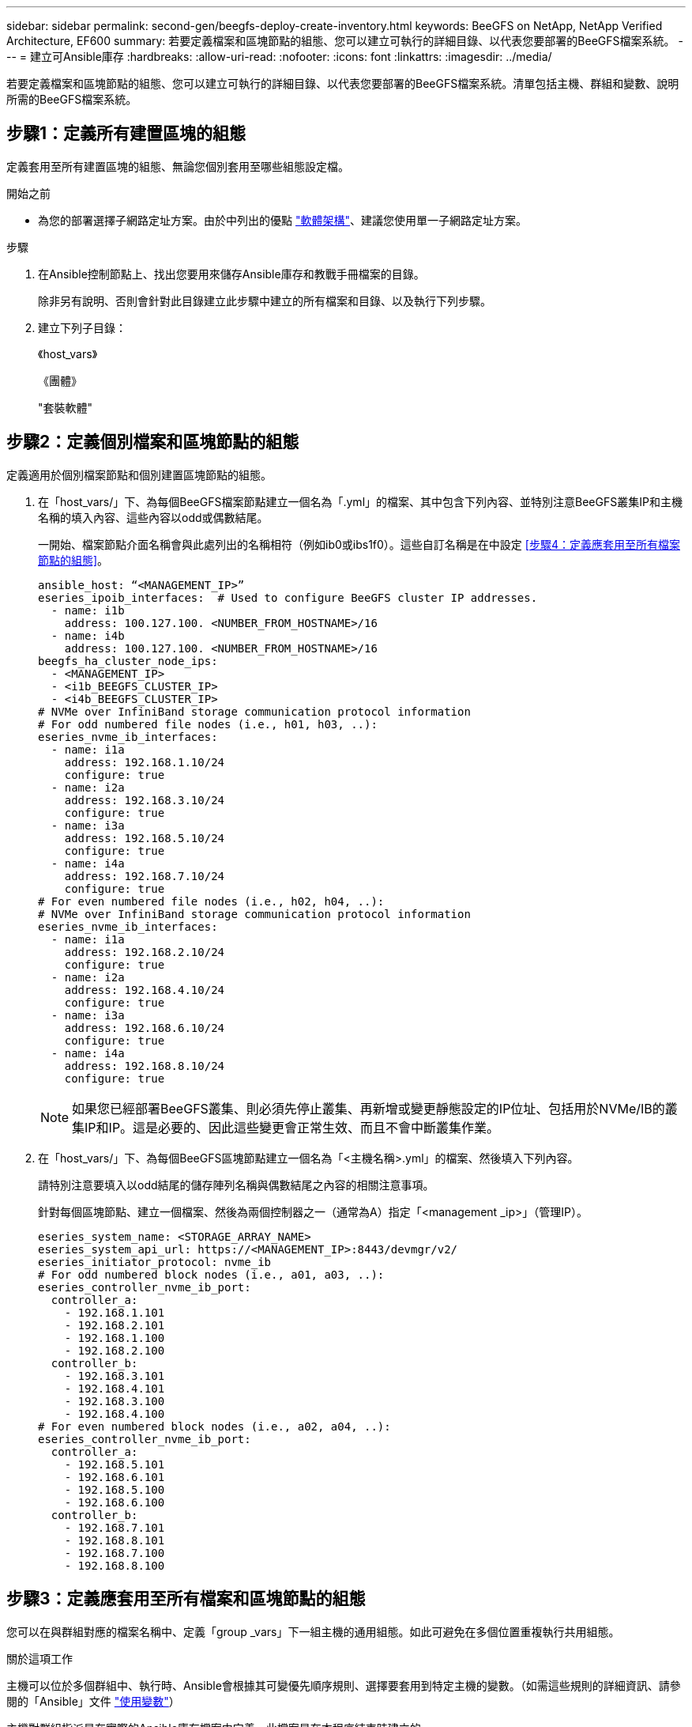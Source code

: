---
sidebar: sidebar 
permalink: second-gen/beegfs-deploy-create-inventory.html 
keywords: BeeGFS on NetApp, NetApp Verified Architecture, EF600 
summary: 若要定義檔案和區塊節點的組態、您可以建立可執行的詳細目錄、以代表您要部署的BeeGFS檔案系統。 
---
= 建立可Ansible庫存
:hardbreaks:
:allow-uri-read: 
:nofooter: 
:icons: font
:linkattrs: 
:imagesdir: ../media/


[role="lead"]
若要定義檔案和區塊節點的組態、您可以建立可執行的詳細目錄、以代表您要部署的BeeGFS檔案系統。清單包括主機、群組和變數、說明所需的BeeGFS檔案系統。



== 步驟1：定義所有建置區塊的組態

定義套用至所有建置區塊的組態、無論您個別套用至哪些組態設定檔。

.開始之前
* 為您的部署選擇子網路定址方案。由於中列出的優點 link:beegfs-design-software-architecture.html#beegfs-network-configuration["軟體架構"]、建議您使用單一子網路定址方案。


.步驟
. 在Ansible控制節點上、找出您要用來儲存Ansible庫存和教戰手冊檔案的目錄。
+
除非另有說明、否則會針對此目錄建立此步驟中建立的所有檔案和目錄、以及執行下列步驟。

. 建立下列子目錄：
+
《host_vars》

+
《團體》

+
"套裝軟體"





== 步驟2：定義個別檔案和區塊節點的組態

定義適用於個別檔案節點和個別建置區塊節點的組態。

. 在「host_vars/」下、為每個BeeGFS檔案節點建立一個名為「.yml」的檔案、其中包含下列內容、並特別注意BeeGFS叢集IP和主機名稱的填入內容、這些內容以odd或偶數結尾。
+
一開始、檔案節點介面名稱會與此處列出的名稱相符（例如ib0或ibs1f0）。這些自訂名稱是在中設定 <<步驟4：定義應套用至所有檔案節點的組態>>。

+
....
ansible_host: “<MANAGEMENT_IP>”
eseries_ipoib_interfaces:  # Used to configure BeeGFS cluster IP addresses.
  - name: i1b
    address: 100.127.100. <NUMBER_FROM_HOSTNAME>/16
  - name: i4b
    address: 100.127.100. <NUMBER_FROM_HOSTNAME>/16
beegfs_ha_cluster_node_ips:
  - <MANAGEMENT_IP>
  - <i1b_BEEGFS_CLUSTER_IP>
  - <i4b_BEEGFS_CLUSTER_IP>
# NVMe over InfiniBand storage communication protocol information
# For odd numbered file nodes (i.e., h01, h03, ..):
eseries_nvme_ib_interfaces:
  - name: i1a
    address: 192.168.1.10/24
    configure: true
  - name: i2a
    address: 192.168.3.10/24
    configure: true
  - name: i3a
    address: 192.168.5.10/24
    configure: true
  - name: i4a
    address: 192.168.7.10/24
    configure: true
# For even numbered file nodes (i.e., h02, h04, ..):
# NVMe over InfiniBand storage communication protocol information
eseries_nvme_ib_interfaces:
  - name: i1a
    address: 192.168.2.10/24
    configure: true
  - name: i2a
    address: 192.168.4.10/24
    configure: true
  - name: i3a
    address: 192.168.6.10/24
    configure: true
  - name: i4a
    address: 192.168.8.10/24
    configure: true
....
+

NOTE: 如果您已經部署BeeGFS叢集、則必須先停止叢集、再新增或變更靜態設定的IP位址、包括用於NVMe/IB的叢集IP和IP。這是必要的、因此這些變更會正常生效、而且不會中斷叢集作業。

. 在「host_vars/」下、為每個BeeGFS區塊節點建立一個名為「<主機名稱>.yml」的檔案、然後填入下列內容。
+
請特別注意要填入以odd結尾的儲存陣列名稱與偶數結尾之內容的相關注意事項。

+
針對每個區塊節點、建立一個檔案、然後為兩個控制器之一（通常為A）指定「<management _ip>」（管理IP）。

+
....
eseries_system_name: <STORAGE_ARRAY_NAME>
eseries_system_api_url: https://<MANAGEMENT_IP>:8443/devmgr/v2/
eseries_initiator_protocol: nvme_ib
# For odd numbered block nodes (i.e., a01, a03, ..):
eseries_controller_nvme_ib_port:
  controller_a:
    - 192.168.1.101
    - 192.168.2.101
    - 192.168.1.100
    - 192.168.2.100
  controller_b:
    - 192.168.3.101
    - 192.168.4.101
    - 192.168.3.100
    - 192.168.4.100
# For even numbered block nodes (i.e., a02, a04, ..):
eseries_controller_nvme_ib_port:
  controller_a:
    - 192.168.5.101
    - 192.168.6.101
    - 192.168.5.100
    - 192.168.6.100
  controller_b:
    - 192.168.7.101
    - 192.168.8.101
    - 192.168.7.100
    - 192.168.8.100
....




== 步驟3：定義應套用至所有檔案和區塊節點的組態

您可以在與群組對應的檔案名稱中、定義「group _vars」下一組主機的通用組態。如此可避免在多個位置重複執行共用組態。

.關於這項工作
主機可以位於多個群組中、執行時、Ansible會根據其可變優先順序規則、選擇要套用到特定主機的變數。（如需這些規則的詳細資訊、請參閱的「Ansible」文件 https://docs.ansible.com/ansible/latest/user_guide/playbooks_variables.html["使用變數"^]）

主機對群組指派是在實際的Ansible庫存檔案中定義、此檔案是在本程序結束時建立的。

.步驟
在Ansible中、您想要套用至所有主機的任何組態都可以定義為「All（全部）」群組。使用下列內容建立檔案「group_vars/all.yml」：

....
ansible_python_interpreter: /usr/bin/python3
beegfs_ha_ntp_server_pools:  # Modify the NTP server addressess if desired.
  - "pool 0.pool.ntp.org iburst maxsources 3"
  - "pool 1.pool.ntp.org iburst maxsources 3"
....


== 步驟4：定義應套用至所有檔案節點的組態

檔案節點的共用組態是在稱為「ha_cluster」的群組中定義。本節中的步驟會建置應包含在「group vars/ha_cluster．yml」檔案中的組態。

.步驟
. 在檔案頂端、定義預設值、包括在檔案節點上用做「show」使用者的密碼。
+
....
### ha_cluster Ansible group inventory file.
# Place all default/common variables for BeeGFS HA cluster resources below.
### Cluster node defaults
ansible_ssh_user: root
ansible_become_password: <PASSWORD>
eseries_ipoib_default_hook_templates:
  - 99-multihoming.j2   # This is required for single subnet deployments, where static IPs containing multiple IB ports are in the same IPoIB subnet. i.e: cluster IPs, multirail, single subnet, etc.
# If the following options are specified, then Ansible will automatically reboot nodes when necessary for changes to take effect:
eseries_common_allow_host_reboot: true
eseries_common_reboot_test_command: "! systemctl status eseries_nvme_ib.service || systemctl --state=exited | grep eseries_nvme_ib.service"
eseries_ib_opensm_options:
  virt_enabled: "2"
  virt_max_ports_in_process: "0"
....
+

NOTE: 尤其是在正式作業環境中、請勿以純文字儲存密碼。請改用Ansible Vault（請參閱） https://docs.ansible.com/ansible/latest/user_guide/vault.html["使用Ansible Vault加密內容"^]）或是執行教戰手冊時的「Ask–變為pass」選項。如果「Ansip_ssh使用者」已經是「root」、您可以選擇省略「Ansible變成密碼」。

. 您也可以設定高可用度（HA）叢集的名稱、並指定叢集內通訊的使用者。
+
如果您要修改私有IP定址方案、也必須更新預設的「beegfs_ha_mgmtd_浮 點IP」。這必須符合您稍後為BeeGFS管理資源群組所設定的項目。

+
使用「beegfs_ha_alert_email_lists」指定一封或多封應接收叢集事件警示的電子郵件。

+
....
### Cluster information
beegfs_ha_firewall_configure: True
eseries_beegfs_ha_disable_selinux: True
eseries_selinux_state: disabled
# The following variables should be adjusted depending on the desired configuration:
beegfs_ha_cluster_name: hacluster                  # BeeGFS HA cluster name.
beegfs_ha_cluster_username: hacluster              # BeeGFS HA cluster username.
beegfs_ha_cluster_password: hapassword             # BeeGFS HA cluster username's password.
beegfs_ha_cluster_password_sha512_salt: randomSalt # BeeGFS HA cluster username's password salt.
beegfs_ha_mgmtd_floating_ip: 100.127.101.0         # BeeGFS management service IP address.
# Email Alerts Configuration
beegfs_ha_enable_alerts: True
beegfs_ha_alert_email_list: ["email@example.com"]  # E-mail recipient list for notifications when BeeGFS HA resources change or fail.  Often a distribution list for the team responsible for managing the cluster.
beegfs_ha_alert_conf_ha_group_options:
      mydomain: “example.com”
# The mydomain parameter specifies the local internet domain name. This is optional when the cluster nodes have fully qualified hostnames (i.e. host.example.com).
# Adjusting the following parameters is optional:
beegfs_ha_alert_timestamp_format: "%Y-%m-%d %H:%M:%S.%N" #%H:%M:%S.%N
beegfs_ha_alert_verbosity: 3
#  1) high-level node activity
#  3) high-level node activity + fencing action information + resources (filter on X-monitor)
#  5) high-level node activity + fencing action information + resources
....
+

NOTE: 儘管看似冗餘、但當您將BeeGFS檔案系統擴充至單一HA叢集以外的位置時、「beegfs_ha_mgmtd_浮 點_ip'是很重要的。部署後續HA叢集時、不需要額外的BeeGFS管理服務、並指向第一個叢集所提供的管理服務。

. 設定隔離代理程式。（如需詳細資訊、請參閱 https://access.redhat.com/documentation/en-us/red_hat_enterprise_linux/9/html/configuring_and_managing_high_availability_clusters/assembly_configuring-fencing-configuring-and-managing-high-availability-clusters["在Red Hat High Availability叢集中設定隔離功能"^]。）下列輸出顯示設定一般隔離代理程式的範例。請選擇下列其中一個選項。
+
在此步驟中、請注意：

+
** 預設會啟用隔離功能、但您需要設定隔離_agent_。
** 在「PCM1_host_map」或「PCM1_host_list」中指定的「<主機名稱>」必須對應至「Ansible」清單中的主機名稱。
** 不支援在沒有隔離的情況下執行BeeGFS叢集、尤其是在正式作業中。這主要是為了確保BeeGFS服務（包括區塊裝置等任何資源相依性）因發生問題而容錯移轉、不會有多個節點同時存取的風險、進而導致檔案系統毀損或其他不良或非預期的行為。如果必須停用隔離功能、請參閱BeeGFS HA角色使用入門指南中的一般附註、並在「ha_cluster_crm_config_options[stonith啟用的]中、將「beegfs_ha_cluster_crm_config_options[stonith啟用的]」設為「假」。
** 有多個節點層級的隔離裝置可供使用、BeeGFS HA角色可設定Red Hat HA套件儲存庫中可用的任何隔離代理程式。如果可能、請使用透過不斷電系統（UPS）或機架電力分配單元（rPDU）運作的隔離代理程式、 由於某些隔離代理程式（例如基板管理控制器（BMC）或伺服器內建的其他熄燈裝置）、在某些故障情況下可能無法回應Fence要求。
+
....
### Fencing configuration:
# OPTION 1: To enable fencing using APC Power Distribution Units (PDUs):
beegfs_ha_fencing_agents:
 fence_apc:
   - ipaddr: <PDU_IP_ADDRESS>
     login: <PDU_USERNAME>
     passwd: <PDU_PASSWORD>
     pcmk_host_map: "<HOSTNAME>:<PDU_PORT>,<PDU_PORT>;<HOSTNAME>:<PDU_PORT>,<PDU_PORT>"
# OPTION 2: To enable fencing using the Redfish APIs provided by the Lenovo XCC (and other BMCs):
redfish: &redfish
  username: <BMC_USERNAME>
  password: <BMC_PASSWORD>
  ssl_insecure: 1 # If a valid SSL certificate is not available specify “1”.
beegfs_ha_fencing_agents:
  fence_redfish:
    - pcmk_host_list: <HOSTNAME>
      ip: <BMC_IP>
      <<: *redfish
    - pcmk_host_list: <HOSTNAME>
      ip: <BMC_IP>
      <<: *redfish
# For details on configuring other fencing agents see https://access.redhat.com/documentation/en-us/red_hat_enterprise_linux/9/html/configuring_and_managing_high_availability_clusters/assembly_configuring-fencing-configuring-and-managing-high-availability-clusters.
....


. 在Linux作業系統中啟用建議的效能調校。
+
雖然許多使用者認為效能參數的預設設定通常運作良好、但您可以選擇變更特定工作負載的預設設定。因此、這些建議會包含在BeeGFS角色中、但預設不會啟用、以確保使用者知道套用至其檔案系統的調校。

+
若要啟用效能調校、請指定：

+
....
### Performance Configuration:
beegfs_ha_enable_performance_tuning: True
....
. （選用）您可以視需要調整Linux作業系統中的效能調校參數。
+
如需您可以調整的可用調校參數完整清單，請參閱中 BeeGFS HA 角色的效能調校預設值一節 https://github.com/netappeseries/beegfs/tree/master/roles/beegfs_ha_7_4/defaults/main.yml["E系列BeeGFS GitHub網站"^]。 此檔案中叢集中的所有節點或個別節點的檔案都可以覆寫預設值 `host_vars` 。

. 若要在區塊和檔案節點之間提供完整的 200GB/HDR 連線能力、請使用 NVIDIA 開放式 Fabric 企業配送（ MLNX_OFED ）中的開放式子網路管理員（ OpenSM ）套件。所列的 MLNx_OFED 版本 link:beegfs-technology-requirements.html#file-node-requirements["檔案節點需求"] 隨附於建議的 OpenSM 套件。雖然支援使用 Ansible 進行部署、但您必須先在所有檔案節點上安裝 MLNX_OFED 驅動程式。
+
.. 在「group vars/ha_cluster．yml」（視需要調整套件）中填入下列參數：
+
....
### OpenSM package and configuration information
eseries_ib_opensm_options:
  virt_enabled: "2"
  virt_max_ports_in_process: "0"
....


. 設定「udev"規則、確保邏輯InfiniBand連接埠識別碼與基礎PCIe裝置之間的對應一致。
+
「udev"規則必須是每個作為BeeGFS檔案節點之伺服器平台的PCIe拓撲所特有的規則。

+
驗證的檔案節點請使用下列值：

+
....
### Ensure Consistent Logical IB Port Numbering
# OPTION 1: Lenovo SR665 V3 PCIe address-to-logical IB port mapping:
eseries_ipoib_udev_rules:
  "0000:01:00.0": i1a
  "0000:01:00.1": i1b
  "0000:41:00.0": i2a
  "0000:41:00.1": i2b
  "0000:81:00.0": i3a
  "0000:81:00.1": i3b
  "0000:a1:00.0": i4a
  "0000:a1:00.1": i4b

# OPTION 2: Lenovo SR665 PCIe address-to-logical IB port mapping:
eseries_ipoib_udev_rules:
  "0000:41:00.0": i1a
  "0000:41:00.1": i1b
  "0000:01:00.0": i2a
  "0000:01:00.1": i2b
  "0000:a1:00.0": i3a
  "0000:a1:00.1": i3b
  "0000:81:00.0": i4a
  "0000:81:00.1": i4b
....
. （選用）更新中繼資料目標選取演算法。
+
....
beegfs_ha_beegfs_meta_conf_ha_group_options:
  tuneTargetChooser: randomrobin
....
+

NOTE: 在驗證測試中、「隨機配置資源」通常用於確保測試檔案在效能基準測試期間平均分散到所有BeeGFS儲存目標（如需基準測試的詳細資訊、請參閱BeeGFS網站 https://doc.beegfs.io/latest/advanced_topics/benchmark.html["基準測試BeeGFS系統"^]）。實際使用時、可能會導致編號較低的目標填滿速度比編號較高的目標更快。省略「Randomrounds」、只要使用預設的「Randomized」（隨機）值、就能提供良好的效能、同時仍能使用所有可用的目標。





== 步驟5：定義通用區塊節點的組態

區塊節點的共用組態是在稱為「Eseria_storage系統」的群組中定義。本節中的步驟會建置應包含在「group _vars/ Eseries _storage系統.yml」檔案中的組態。

.步驟
. 設定「Ansible connection to local（可連線至本機）」、提供系統密碼、並指定是否應驗證SSL憑證。（通常情況下、Ansible會使用SSH連線至託管主機、但在使用NetApp E系列儲存系統做為區塊節點的情況下、模組會使用REST API進行通訊。） 在檔案頂端新增下列項目：
+
....
### eseries_storage_systems Ansible group inventory file.
# Place all default/common variables for NetApp E-Series Storage Systems here:
ansible_connection: local
eseries_system_password: <PASSWORD>
eseries_validate_certs: false
....
+

NOTE: 不建議以純文字列出任何密碼。使用Ansible保存庫或使用「-Extra vars」執行Ansible時提供「Eserie_system_password」。

. 若要確保最佳效能、請在中安裝區塊節點所列的版本 link:beegfs-technology-requirements.html["技術需求"]。
+
請從下載對應的檔案 https://mysupport.netapp.com/site/products/all/details/eseries-santricityos/downloads-tab["NetApp支援網站"^]。您可以手動升級、或是將它們納入Ansible控制節點的「套件/」目錄、然後在「Eserie_storage儲存系統.yml」中填入下列參數、以使用Ansible進行升級：

+
....
# Firmware, NVSRAM, and Drive Firmware (modify the filenames as needed):
eseries_firmware_firmware: "packages/RCB_11.80GA_6000_64cc0ee3.dlp"
eseries_firmware_nvsram: "packages/N6000-880834-D08.dlp"
....
. 從下載並安裝適用於區塊節點中安裝之磁碟機的最新磁碟機韌體 https://mysupport.netapp.com/site/downloads/firmware/e-series-disk-firmware["NetApp支援網站"^]。您可以手動升級它們、或將它們納入 `packages/` Ansible 控制節點的目錄、然後在中填入下列參數 `eseries_storage_systems.yml` 、以使用 Ansible 進行升級：
+
....
eseries_drive_firmware_firmware_list:
  - "packages/<FILENAME>.dlp"
eseries_drive_firmware_upgrade_drives_online: true
....
+

NOTE: 將「Eseria_drive_韌 體_grade_drives_online」設定為「假」會加速升級、但必須等到部署BeeGFS之後才能執行。這是因為該設定需要在升級前停止所有磁碟機的I/O、以避免應用程式錯誤。雖然在設定磁碟區之前執行線上磁碟機韌體升級仍很快、但我們建議您將此值設為「true」、以避免日後發生問題。

. 若要最佳化效能、請對全域組態進行下列變更：
+
....
# Global Configuration Defaults
eseries_system_cache_block_size: 32768
eseries_system_cache_flush_threshold: 80
eseries_system_default_host_type: linux dm-mp
eseries_system_autoload_balance: disabled
eseries_system_host_connectivity_reporting: disabled
eseries_system_controller_shelf_id: 99 # Required.
....
. 若要確保最佳的Volume資源配置和行為、請指定下列參數：
+
....
# Storage Provisioning Defaults
eseries_volume_size_unit: pct
eseries_volume_read_cache_enable: true
eseries_volume_read_ahead_enable: false
eseries_volume_write_cache_enable: true
eseries_volume_write_cache_mirror_enable: true
eseries_volume_cache_without_batteries: false
eseries_storage_pool_usable_drives: "99:0,99:23,99:1,99:22,99:2,99:21,99:3,99:20,99:4,99:19,99:5,99:18,99:6,99:17,99:7,99:16,99:8,99:15,99:9,99:14,99:10,99:13,99:11,99:12"
....
+

NOTE: 針對「Eseria_storage資源池可用磁碟機」指定的值、是NetApp EF600區塊節點的專屬值、可控制磁碟機指派給新Volume群組的順序。此順序可確保每個群組的I/O平均分散於後端磁碟機通道。


